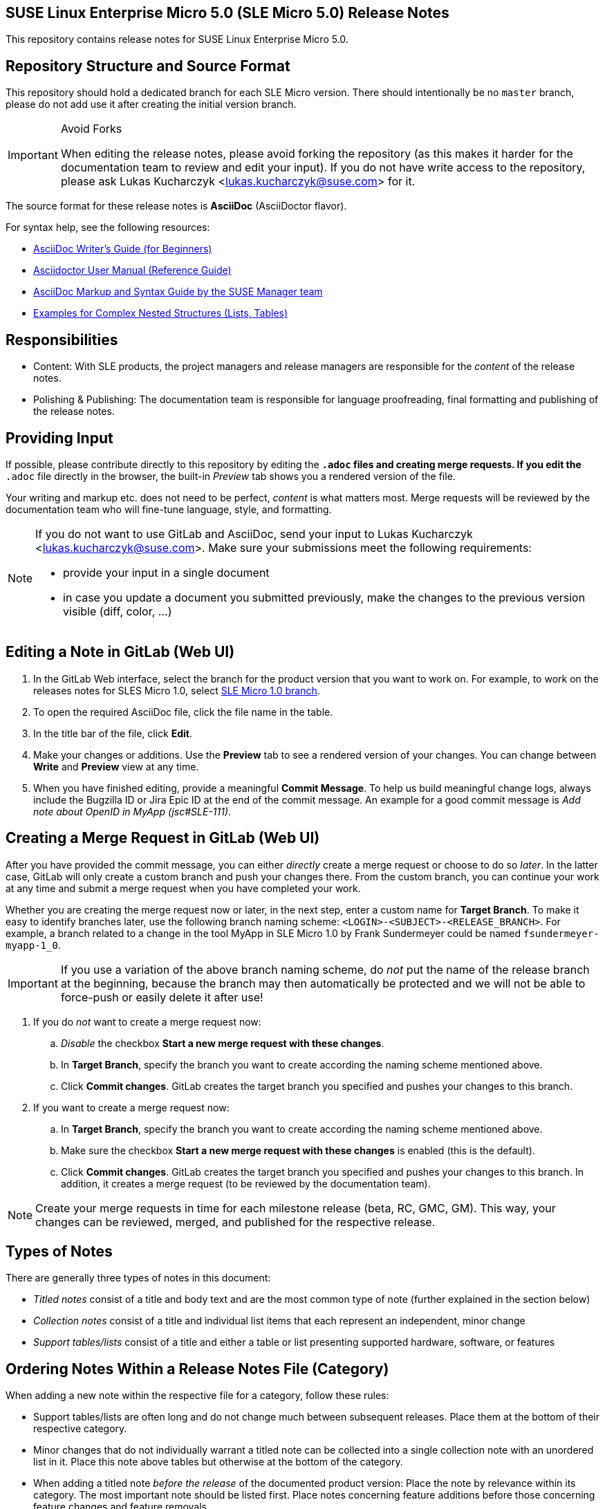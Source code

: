 == SUSE Linux Enterprise Micro 5.0 (SLE Micro 5.0) Release Notes

This repository contains release notes for SUSE Linux Enterprise Micro 5.0.

== Repository Structure and Source Format

This repository should hold a dedicated branch for each SLE Micro version.
// For example, the release notes for SLES 15 SP3 are in the branch `15_SP3`.
There should intentionally be no `master` branch, please do not add use it after creating the initial version branch.

.Avoid Forks
[IMPORTANT]
====
When editing the release notes, please avoid forking the repository (as this makes it harder for the documentation team to review and edit your input).
If you do not have write access to the repository, please ask Lukas Kucharczyk <lukas.kucharczyk@suse.com> for it.
====

The source format for these release notes is *AsciiDoc* (AsciiDoctor flavor).

For syntax help, see the following resources:

* https://asciidoctor.org/docs/asciidoc-writers-guide/[AsciiDoc Writer’s Guide (for Beginners)]
* https://asciidoctor.org/docs/user-manual/[Asciidoctor User Manual (Reference Guide)]
* https://github.com/SUSE/doc-susemanager/wiki/markup-syntax[AsciiDoc Markup and Syntax Guide by the SUSE Manager team]
* https://github.com/openSUSE/daps/blob/develop/test/documents/adoc/part_block.adoc[Examples for Complex Nested Structures (Lists, Tables)]

== Responsibilities

* Content: With SLE products, the project managers and release managers are responsible for the _content_ of the release notes.
* Polishing & Publishing: The documentation team is responsible for language proofreading, final formatting and publishing of the release notes.

== Providing Input

If possible, please contribute directly to this repository by editing the `*.adoc` files and creating merge requests.
If you edit the `*.adoc` file directly in the browser, the built-in _Preview_ tab shows you a rendered version of the file.

Your writing and markup etc. does not need to be perfect, _content_ is what matters most.
Merge requests will be reviewed by the documentation team who will fine-tune language, style, and formatting.

[NOTE]
====
If you do not want to use GitLab and AsciiDoc, send your input to Lukas Kucharczyk <lukas.kucharczyk@suse.com>.
Make sure your submissions meet the following requirements:

* provide your input in a single document
* in case you update a document you submitted previously, make the changes to the previous version visible (diff, color, ...)
====

== Editing a Note in GitLab (Web UI)

. In the GitLab Web interface, select the branch for the product version that you want to work on.
For example, to work on the releases notes for SLES Micro 1.0, select https://gitlab.suse.de/documentation/release-notes-sles/tree/1_0[SLE Micro 1.0 branch].
// . To see the file(s) you are responsible for, scroll down to https://gitlab.suse.de/documentation/release-notes-sles/tree/15_SP3#user-content-responsibilities[Responsibilities]. +
. To open the required AsciiDoc file, click the file name in the table.
. In the title bar of the file, click *Edit*.
. Make your changes or additions.
Use the *Preview* tab to see a rendered version of your changes.
You can change between *Write* and *Preview* view at any time.
. When you have finished editing, provide a meaningful *Commit Message*.
To help us build meaningful change logs, always include the Bugzilla ID or Jira Epic ID at the end of the commit message.
An example for a good commit message is __Add note about OpenID in MyApp (jsc#SLE-111)__.

== Creating a Merge Request in GitLab (Web UI)

After you have provided the commit message, you can either _directly_ create a merge request or choose to do so _later_.
In the latter case, GitLab will only create a custom branch and push your changes there.
From the custom branch, you can continue your work at any time and submit a merge request when you have completed your work.

Whether you are creating the merge request now or later, in the next step, enter a custom name for *Target Branch*.
To make it easy to identify branches later, use the following branch naming scheme: `<LOGIN>-<SUBJECT>-<RELEASE_BRANCH>`.
For example, a branch related to a change in the tool MyApp in SLE Micro 1.0 by Frank Sundermeyer could be named `fsundermeyer-myapp-1_0`.

[IMPORTANT]
====
If you use a variation of the above branch naming scheme, do _not_ put the name of the release branch at the beginning, because the branch may then automatically be protected and we will not be able to force-push or easily delete it after use!
====

. If you do _not_ want to create a merge request now:
.. _Disable_ the checkbox *Start a new merge request with these changes*.
.. In *Target Branch*, specify the branch you want to create according the naming scheme mentioned above.
.. Click *Commit changes*.
GitLab creates the target branch you specified and pushes your changes to this branch.

. If you want to create a merge request now:
.. In *Target Branch*, specify the branch you want to create according the naming scheme mentioned above.
.. Make sure the checkbox *Start a new merge request with these changes* is enabled (this is the default).
.. Click *Commit changes*.
GitLab creates the target branch you specified and pushes your changes to this branch.
In addition, it creates a merge request (to be reviewed by the documentation team).


[NOTE]
====
Create your merge requests in time for each milestone release (beta, RC, GMC, GM).
This way, your changes can be reviewed, merged, and published for the respective release.
====


== Types of Notes

There are generally three types of notes in this document:

* __Titled notes__ consist of a title and body text and are the most common type of note (further explained in the section below)
* __Collection notes__ consist of a title and individual list items that each represent an independent, minor change
* __Support tables/lists__ consist of a title and either a table or list presenting supported hardware, software, or features


== Ordering Notes Within a Release Notes File (Category)

When adding a new note within the respective file for a category, follow these rules:

* Support tables/lists are often long and do not change much between subsequent releases.
  Place them at the bottom of their respective category.
* Minor changes that do not individually warrant a titled note can be collected into a single collection note with an unordered list in it.
  Place this note above tables but otherwise at the bottom of the category.
* When adding a titled note __before the release__ of the documented product version:
  Place the note by relevance within its category.
  The most important note should be listed first.
  Place notes concerning feature additions before those concerning feature changes and feature removals.
* When adding a titled note __after the release__ of the documented product version, place new notes at the top of the document.
  This allows repeat readers see new notes first within their category.


== Writing and Structuring a Titled Note

* Use the following structure for each titled note:
** Section ID referencing Bugzilla or Jira Epic number (in cases where note consists only of a list item or a single paragraph, use a comment).
Section IDs must be unique within the entire document.
If the same issue must be documented multiple times, append `-1`, `-2`, ... to the IDs of the additional notes.
** Title.
Use a descriptive title that highlights the primary change.
Avoid non-descriptive titles like __Changes in MyApp__, instead use, for example __Support for OpenID in MyApp__.
If a package was updated, it often makes sense to include the version number of the new package.
** Issue description (optional).
If your note is related to an issue or frequent customer request for past product version or a pitfall of this product version, include a paragraph to describe it.
** Solution/new feature description.
Describe the new feature or issue resolution.
Be precise, focus on user-facing changes, and mention exact version numbers where helpful.
Avoid talking about code rewrites and other developer-facing changes, unless they impact users.

+
--
An AsciiDoc release note template according to this scheme:

[source]
----
[#jsc-SLE-111]
==== Example Entry

Issue (regular paragraph)

Solution/new feature (regular paragraph)
----

Find practical examples of varying complexity in <<rn_examples>>.
--

* Write a few sentences for each entry.
Use full sentences.
There is no strict limit regarding the overall number of sentences/words in a note, but keep it concise.
In some cases, it may be better to only provide a link for full instructions.

* If you know another information source easily be accessed by customers already includes required information, refer to those sources for more details.
For example, you can refer to the product documentation or a technical information document [TID] in the support knowledgebase at https://www.suse.com/support/kb/.
+
When referring to SUSE product documentation, use the `doc-url` and `doc-url-beta` attributes.

* Think of your audience. Not all customers/readers are native speakers of English.
Keep it simple and explain abbreviations if they are not commonly known.

* Within your `*.adoc` file, structure your text according to the individual Jira issues or bugs that you want to cover.
You can subsume related bugs/Jira issues/topics in one entry when it make sense.

* To ensure consistent spelling and avoid improper shortening of common terms, we use _attributes_ in AsciiDoc.
These include product names, names for manuals in the product documentation, commonly used URLs.
These attributes are defined in the files link:adoc/entities_all.adoc[entities_all.adoc] (general variables) and link:adoc/entities15.adoc[entities12.adoc] (SLE 15-specific variables).
To use an attribute within your text, write `{<VARNAME>}`, for example: {sles}.
This will be displayed as _SUSE Linux Enterprise Server_ in the output format of the release notes.

* SUSE has a Documentation Style Guide at https://documentation.suse.com/style.
You are not expected to read it but the documentation team may make changes to your notes based on its rules.


== Previewing the Output Document

When editing an `*.adoc` file, GitLab's integrated editor lets you switch between source text and a preview where you can view a rendered version of your document in real time.
The default view of an AsciiDoc file in GitLab is also the rendered preview.
To see the preview for the complete release notes, see link:adoc/release-notes.adoc[release-notes.adoc].

You can also use the daily builds of the release notes at http://docserv.nue.suse.com/release-notes/ (internal, only available within the VPN).

Usually, you do not need to build the release notes, as the previews in GitLab are sufficient and the build and packaging process is performed by the documentation team.
However, if you still want to see the complete release notes (in the same layout as they are published to the outside world):

. Install the documentation environment with the following command:
+
[source]
----
sudo OneClickInstallUI https://gitlab.nue.suse.com/susedoc/doc-ymp/raw/master/Documentation.ymp
----
. Open a shell and change to your local checkout of the release notes repository.
. Switch to the branch from which you want to build the output format.

. Depending on the format you want to build, run `make pdf` or `make single-html`. This will set some variables and start the build process by running daps in the background.
. Alternatively, call DAPS directly to create PDF or HTML output by running `daps -d DC-release-notes pdf` or `daps -d DC-release-notes html --single`.


== Creating a Branch for a New Product Version

A branch for a new product version is usually created by the documentation team at the start of a release cycle for a major product version or a service pack.
This branch will generally be based on the branch for the immediate previous product version, with irrelevant notes removed.


== Meaning of `!STICKY` Comments

Comments with the word `!STICKY` in them are placed above notes that most likely need to be repeated in the release notes for future versions of SLES.
They are not used in files that consist of mostly boilerplate/repeating content but only before technical notes.


[#rn_examples]
== Example Notes

[cols="20a,50a,30a"]
|===
|
|*AsciiDoc Source*
|*HTML Output*

^|*Single Paragraph*
|[source]
----
[#jsc-SLE-3038]
====  Running XenStore in stubdom

Since XEN 4.9 it is rather easy
to configure XenStore to run in
a stubdom instead of dom0. This
has the advantage of a high dom0
load no longer affecting the
XenStore performance. This is
also one of the prerequisites for
being able to restart dom0 without
having to restart other guests.
----
^|
====  Running XenStore in stubdom

Since XEN 4.9 it is rather easy to configure XenStore to run in a stubdom instead of dom0.
This has the advantage of a high dom0 load no longer affecting the XenStore performance.
This is also one of the prerequisites for being able to restart dom0 without having to restart other guests.

^|*Challenge/Solution*
|
[source]
----
[#jsc-SLE-3069]
==== QED Image Format No Longer Supported

The QEMU virtual disk image format
is no longer supported.

Existing virtual disks using this
format can still be accessed, but
should be converted to a RAW or
QCOW2 format when possible. Using
the QED format for new disks is
not supported.
----
^|
==== QED Image Format No Longer Supported

The QEMU virtual disk image format is no longer supported.

Existing virtual disks using this format can still be accessed, but should be converted
to a RAW or QCOW2 format when possible. Using the QED format for new disks is not supported.

|*Complex*
|
[source]
-----
[#fate-326567]
==== Product Registration Changes for the HPC Product

[TIP]
====
This entry has appeared in a previous
release notes document.
====

For SUSE Linux Enterprise 15, there
was a High Performance Computing
subscription named "SUSE Linux
Enterprise Server for HPC" (SLES
for HPC). With SLE 15, this
subscription does not exist anymore
and has been replaced. To properly
upgrade a SLES for HPC system to a
SLE-HPC, the system needs to be
converted to SLE-HPC first. SUSE
provides a tool to simplify this
conversion by performing the
product conversion and switch to
the SLE-HPC subscription.

* When run without extra parameters,
the script assumes that the SLES
for HPC subscription is valid and
not expired.
* If the subscription has expired,
you need to provide a valid
registration key for SLE-HPC.

.Providing a Registration Key
[IMPORTANT]
The script cannot restore the previous
registration state if the supplied
registration key is incorrect or
invalid.

. To install the script, run
`zypper in switch_sles_sle-hpc`.
. Execute the script from the command
line as root:
[source,shell]
----
switch_sles_sle-hpc \
-e <REGISTRATION_EMAIL> \
-r <NEW_REGISTRATION_KEY>
----

The parameters `-e` and `-r` are only
required if the previous registration
has expired, otherwise they are
optional. To run the script in batch
mode, add the option `-y`. It answers
all questions with _yes_.

For more information, see the man
page `switch_sles_sle-hpc(8)`
and `README.SUSE.`
-----
|
==== Product Registration Changes for the HPC Product

[TIP]
====
This entry has appeared in a previous release
notes document.
====

For SUSE Linux Enterprise 12, there was a High Performance Computing subscription named "SUSE Linux Enterprise Server for HPC" (SLES for HPC).
With SLE 15, this subscription does not exist anymore and has been replaced.
To properly upgrade a SLES for HPC system to a SLE-HPC, the system needs to be converted to SLE-HPC first.
SUSE provides a tool to simplify this conversion by performing the product conversion and switch to the SLE-HPC subscription.

* When run without extra parameters, the script assumes that the SLES for HPC subscription is valid and not expired.
* If the subscription has expired, you need to provide a valid registration key for SLE-HPC.

.Providing a Registration Key to the Conversion Script
[IMPORTANT]
The script cannot restore the previous registration state if the supplied registration key is incorrect or invalid.

. To install the script, run `zypper in switch_sles_sle-hpc`.
. Execute the script from the command line as root:
[source,shell]
----
switch_sles_sle-hpc -e <REGISTRATION_EMAIL> \
-r <NEW_REGISTRATION_KEY>
----
+
The parameters `-e` and `-r` are only required if the previous registration has expired, otherwise they are optional.
To run the script in batch mode, add the option `-y`.
It answers all questions with _yes_.

For more information, see the man page `switch_sles_sle-hpc(8)` and `README.SUSE.`
|===

